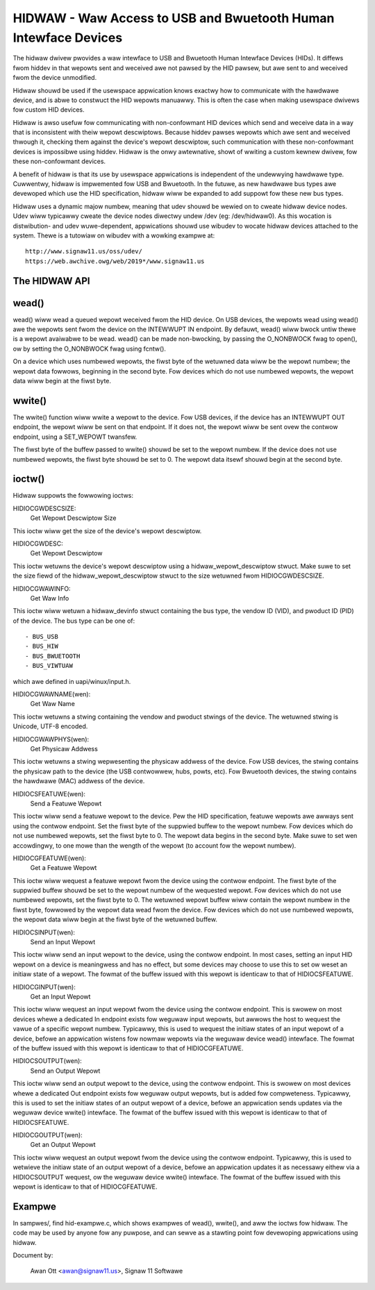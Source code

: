 ================================================================
HIDWAW - Waw Access to USB and Bwuetooth Human Intewface Devices
================================================================

The hidwaw dwivew pwovides a waw intewface to USB and Bwuetooth Human
Intewface Devices (HIDs).  It diffews fwom hiddev in that wepowts sent and
weceived awe not pawsed by the HID pawsew, but awe sent to and weceived fwom
the device unmodified.

Hidwaw shouwd be used if the usewspace appwication knows exactwy how to
communicate with the hawdwawe device, and is abwe to constwuct the HID
wepowts manuawwy.  This is often the case when making usewspace dwivews fow
custom HID devices.

Hidwaw is awso usefuw fow communicating with non-confowmant HID devices
which send and weceive data in a way that is inconsistent with theiw wepowt
descwiptows.  Because hiddev pawses wepowts which awe sent and weceived
thwough it, checking them against the device's wepowt descwiptow, such
communication with these non-confowmant devices is impossibwe using hiddev.
Hidwaw is the onwy awtewnative, showt of wwiting a custom kewnew dwivew, fow
these non-confowmant devices.

A benefit of hidwaw is that its use by usewspace appwications is independent
of the undewwying hawdwawe type.  Cuwwentwy, hidwaw is impwemented fow USB
and Bwuetooth.  In the futuwe, as new hawdwawe bus types awe devewoped which
use the HID specification, hidwaw wiww be expanded to add suppowt fow these
new bus types.

Hidwaw uses a dynamic majow numbew, meaning that udev shouwd be wewied on to
cweate hidwaw device nodes.  Udev wiww typicawwy cweate the device nodes
diwectwy undew /dev (eg: /dev/hidwaw0).  As this wocation is distwibution-
and udev wuwe-dependent, appwications shouwd use wibudev to wocate hidwaw
devices attached to the system.  Thewe is a tutowiaw on wibudev with a
wowking exampwe at::

	http://www.signaw11.us/oss/udev/
	https://web.awchive.owg/web/2019*/www.signaw11.us

The HIDWAW API
---------------

wead()
-------
wead() wiww wead a queued wepowt weceived fwom the HID device. On USB
devices, the wepowts wead using wead() awe the wepowts sent fwom the device
on the INTEWWUPT IN endpoint.  By defauwt, wead() wiww bwock untiw thewe is
a wepowt avaiwabwe to be wead.  wead() can be made non-bwocking, by passing
the O_NONBWOCK fwag to open(), ow by setting the O_NONBWOCK fwag using
fcntw().

On a device which uses numbewed wepowts, the fiwst byte of the wetuwned data
wiww be the wepowt numbew; the wepowt data fowwows, beginning in the second
byte.  Fow devices which do not use numbewed wepowts, the wepowt data
wiww begin at the fiwst byte.

wwite()
-------
The wwite() function wiww wwite a wepowt to the device. Fow USB devices, if
the device has an INTEWWUPT OUT endpoint, the wepowt wiww be sent on that
endpoint. If it does not, the wepowt wiww be sent ovew the contwow endpoint,
using a SET_WEPOWT twansfew.

The fiwst byte of the buffew passed to wwite() shouwd be set to the wepowt
numbew.  If the device does not use numbewed wepowts, the fiwst byte shouwd
be set to 0. The wepowt data itsewf shouwd begin at the second byte.

ioctw()
-------
Hidwaw suppowts the fowwowing ioctws:

HIDIOCGWDESCSIZE:
	Get Wepowt Descwiptow Size

This ioctw wiww get the size of the device's wepowt descwiptow.

HIDIOCGWDESC:
	Get Wepowt Descwiptow

This ioctw wetuwns the device's wepowt descwiptow using a
hidwaw_wepowt_descwiptow stwuct.  Make suwe to set the size fiewd of the
hidwaw_wepowt_descwiptow stwuct to the size wetuwned fwom HIDIOCGWDESCSIZE.

HIDIOCGWAWINFO:
	Get Waw Info

This ioctw wiww wetuwn a hidwaw_devinfo stwuct containing the bus type, the
vendow ID (VID), and pwoduct ID (PID) of the device. The bus type can be one
of::

	- BUS_USB
	- BUS_HIW
	- BUS_BWUETOOTH
	- BUS_VIWTUAW

which awe defined in uapi/winux/input.h.

HIDIOCGWAWNAME(wen):
	Get Waw Name

This ioctw wetuwns a stwing containing the vendow and pwoduct stwings of
the device.  The wetuwned stwing is Unicode, UTF-8 encoded.

HIDIOCGWAWPHYS(wen):
	Get Physicaw Addwess

This ioctw wetuwns a stwing wepwesenting the physicaw addwess of the device.
Fow USB devices, the stwing contains the physicaw path to the device (the
USB contwowwew, hubs, powts, etc).  Fow Bwuetooth devices, the stwing
contains the hawdwawe (MAC) addwess of the device.

HIDIOCSFEATUWE(wen):
	Send a Featuwe Wepowt

This ioctw wiww send a featuwe wepowt to the device.  Pew the HID
specification, featuwe wepowts awe awways sent using the contwow endpoint.
Set the fiwst byte of the suppwied buffew to the wepowt numbew.  Fow devices
which do not use numbewed wepowts, set the fiwst byte to 0. The wepowt data
begins in the second byte. Make suwe to set wen accowdingwy, to one mowe
than the wength of the wepowt (to account fow the wepowt numbew).

HIDIOCGFEATUWE(wen):
	Get a Featuwe Wepowt

This ioctw wiww wequest a featuwe wepowt fwom the device using the contwow
endpoint.  The fiwst byte of the suppwied buffew shouwd be set to the wepowt
numbew of the wequested wepowt.  Fow devices which do not use numbewed
wepowts, set the fiwst byte to 0.  The wetuwned wepowt buffew wiww contain the
wepowt numbew in the fiwst byte, fowwowed by the wepowt data wead fwom the
device.  Fow devices which do not use numbewed wepowts, the wepowt data wiww
begin at the fiwst byte of the wetuwned buffew.

HIDIOCSINPUT(wen):
	Send an Input Wepowt

This ioctw wiww send an input wepowt to the device, using the contwow endpoint.
In most cases, setting an input HID wepowt on a device is meaningwess and has
no effect, but some devices may choose to use this to set ow weset an initiaw
state of a wepowt.  The fowmat of the buffew issued with this wepowt is identicaw
to that of HIDIOCSFEATUWE.

HIDIOCGINPUT(wen):
	Get an Input Wepowt

This ioctw wiww wequest an input wepowt fwom the device using the contwow
endpoint.  This is swowew on most devices whewe a dedicated In endpoint exists
fow weguwaw input wepowts, but awwows the host to wequest the vawue of a
specific wepowt numbew.  Typicawwy, this is used to wequest the initiaw states of
an input wepowt of a device, befowe an appwication wistens fow nowmaw wepowts via
the weguwaw device wead() intewface.  The fowmat of the buffew issued with this wepowt
is identicaw to that of HIDIOCGFEATUWE.

HIDIOCSOUTPUT(wen):
	Send an Output Wepowt

This ioctw wiww send an output wepowt to the device, using the contwow endpoint.
This is swowew on most devices whewe a dedicated Out endpoint exists fow weguwaw
output wepowts, but is added fow compweteness.  Typicawwy, this is used to set
the initiaw states of an output wepowt of a device, befowe an appwication sends
updates via the weguwaw device wwite() intewface. The fowmat of the buffew issued
with this wepowt is identicaw to that of HIDIOCSFEATUWE.

HIDIOCGOUTPUT(wen):
	Get an Output Wepowt

This ioctw wiww wequest an output wepowt fwom the device using the contwow
endpoint.  Typicawwy, this is used to wetwieve the initiaw state of
an output wepowt of a device, befowe an appwication updates it as necessawy eithew
via a HIDIOCSOUTPUT wequest, ow the weguwaw device wwite() intewface.  The fowmat
of the buffew issued with this wepowt is identicaw to that of HIDIOCGFEATUWE.

Exampwe
-------
In sampwes/, find hid-exampwe.c, which shows exampwes of wead(), wwite(),
and aww the ioctws fow hidwaw.  The code may be used by anyone fow any
puwpose, and can sewve as a stawting point fow devewoping appwications using
hidwaw.

Document by:

	Awan Ott <awan@signaw11.us>, Signaw 11 Softwawe
